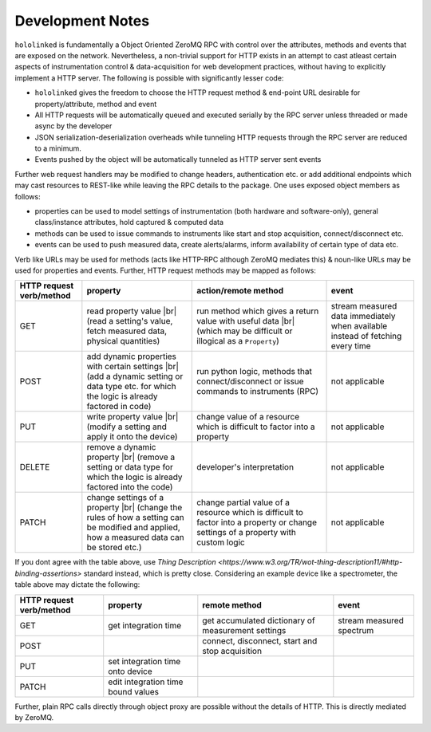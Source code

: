 .. |module-highlighted| replace:: ``hololinked``

.. |br| raw:: html

    <br />


.. _note:

Development Notes
=================

|module-highlighted| is fundamentally a Object Oriented ZeroMQ RPC with control over the attributes, methods 
and events that are exposed on the network. Nevertheless, a non-trivial support for HTTP exists in an attempt to cast 
atleast certain aspects of instrumentation control & data-acquisition for web development practices, without having to 
explicitly implement a HTTP server. The following is possible with significantly lesser code:  

* |module-highlighted| gives the freedom to choose the HTTP request method & end-point URL desirable for
  property/attribute, method and event
* All HTTP requests will be automatically queued and executed serially by the RPC server unless threaded or 
  made async by the developer
* JSON serialization-deserialization overheads while tunneling HTTP requests through the RPC server  
  are reduced to a minimum. 
* Events pushed by the object will be automatically tunneled as HTTP server sent events

Further web request handlers may be modified to change headers, authentication etc. or add additional 
endpoints which may cast resources to REST-like while leaving the RPC details to the package. One uses exposed object 
members as follows: 

* properties can be used to model settings of instrumentation (both hardware and software-only), 
  general class/instance attributes, hold captured & computed data
* methods can be used to issue commands to instruments like start and stop acquisition, connect/disconnect etc.
* events can be used to push measured data, create alerts/alarms, inform availability of certain type of data etc.

Verb like URLs may be used for methods (acts like HTTP-RPC although ZeroMQ mediates this) & noun-like URLs may be used 
for properties and events. Further, HTTP request methods may be mapped as follows:

.. list-table:: 
   :header-rows: 1

   * - HTTP request verb/method
     - property
     - action/remote method 
     - event  
   * - GET
     - read property value |br| (read a setting's value, fetch measured data, physical quantities)
     - run method which gives a return value with useful data |br| (which may be difficult or illogical as a ``Property``)
     - stream measured data immediately when available instead of fetching every time 
   * - POST 
     - add dynamic properties with certain settings |br| (add a dynamic setting or data type etc. for which the logic is already factored in code)
     - run python logic, methods that connect/disconnect or issue commands to instruments (RPC)
     - not applicable 
   * - PUT 
     - write property value |br| (modify a setting and apply it onto the device)
     - change value of a resource which is difficult to factor into a property 
     - not applicable
   * - DELETE 
     - remove a dynamic property |br| (remove a setting or data type for which the logic is already factored into the code)
     - developer's interpretation 
     - not applicable
   * - PATCH
     - change settings of a property |br| (change the rules of how a setting can be modified and applied, how a measured data can be stored etc.)
     - change partial value of a resource which is difficult to factor into a property or change settings of a property with custom logic 
     - not applicable

If you dont agree with the table above, use `Thing Description <https://www.w3.org/TR/wot-thing-description11/#http-binding-assertions>` 
standard instead, which is pretty close. Considering an example device like a spectrometer, the table above may dictate the following:

.. list-table:: 
   :header-rows: 1

   * - HTTP request verb/method
     - property
     - remote method 
     - event  
   * - GET
     - get integration time
     - get accumulated dictionary of measurement settings
     - stream measured spectrum
   * - POST 
     - 
     - connect, disconnect, start and stop acquisition
     - 
   * - PUT 
     - set integration time onto device
     - 
     - 
   * - PATCH 
     - edit integration time bound values 
     - 
     - 


Further, plain RPC calls directly through object proxy are possible without the details of HTTP. This is directly mediated 
by ZeroMQ. 



